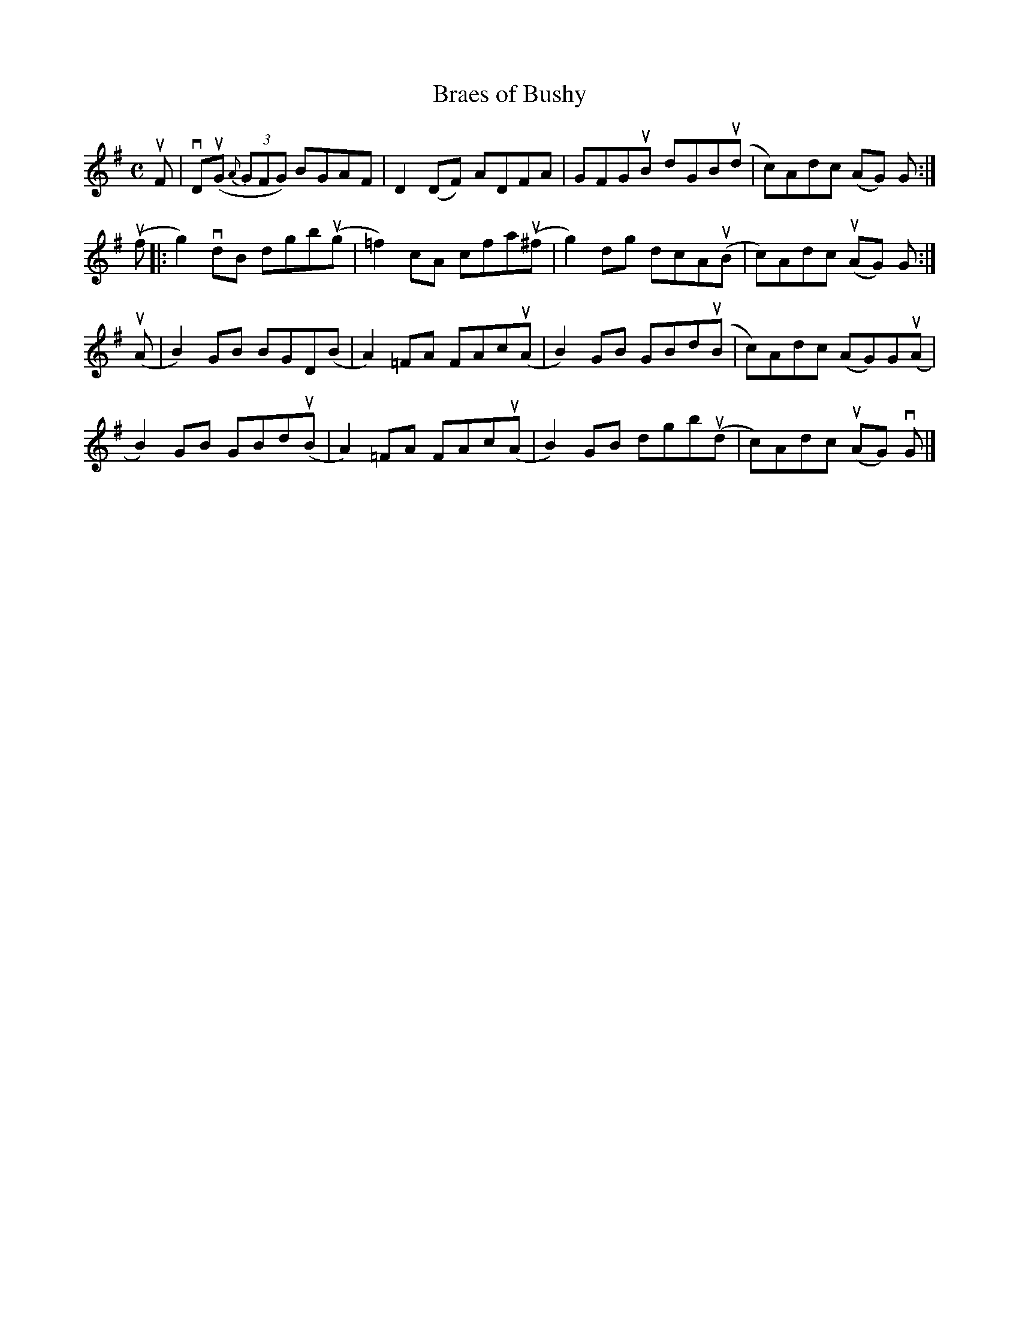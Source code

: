 X:14
T:Braes of Bushy
R:Reel
M:C
L:1/8
K:G
uF|\
vD(uG {A}(3GFG) BGAF|D2 (DF) ADFA|GFGuB dGB(ud|c)Adc (AG) G:|
(uf|:\
g2) vdB dgb(ug |=f2)cA cfa(u^f |g2) dg dcA(uB|c)Adc (uAG) G:|
(uA|\
B2)GB BGD(B|A2) =FA FAc(uA|B2) GB GBd(uB|c)Adc (AG)G(uA|
B2) GB GBd(uB|A2)=FA FAc(uA|B2) GB dgb(ud|c)Adc (uAG) vG|]
